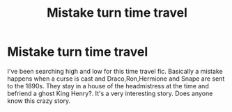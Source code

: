 #+TITLE: Mistake turn time travel

* Mistake turn time travel
:PROPERTIES:
:Author: frankems
:Score: 5
:DateUnix: 1588388048.0
:DateShort: 2020-May-02
:FlairText: What's That Fic?
:END:
I've been searching high and low for this time travel fic. Basically a mistake happens when a curse is cast and Draco,Ron,Hermione and Snape are sent to the 1890s. They stay in a house of the headmistress at the time and befriend a ghost King Henry?. It's a very interesting story. Does anyone know this crazy story.

